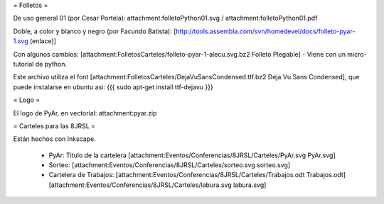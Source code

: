 = Folletos =

De uso general 01 (por Cesar Portela): attachment:folletoPython01.svg / attachment:folletoPython01.pdf

Doble, a color y blanco y negro (por Facundo Batista): [http://tools.assembla.com/svn/homedevel/docs/folleto-pyar-1.svg (enlace)]

Con algunos cambios: [attachment:FolletosCarteles/folleto-pyar-1-alecu.svg.bz2 Folleto Plegable] - Viene con un micro-tutorial de python.

Este archivo utiliza el font [attachment:FolletosCarteles/DejaVuSansCondensed.ttf.bz2 Deja Vu Sans Condensed], que puede instalarse en ubuntu asi:
{{{
sudo apt-get install ttf-dejavu
}}}

= Logo =

El logo de PyAr, en vectorial: attachment:pyar.zip

= Carteles para las 8JRSL =

Están hechos con Inkscape.

 * PyAr: Titulo de la cartelera [attachment:Eventos/Conferencias/8JRSL/Carteles/PyAr.svg PyAr.svg]
 * Sorteo: [attachment:Eventos/Conferencias/8JRSL/Carteles/sorteo.svg sorteo.svg]
 * Cartelera de Trabajos: [attachment:Eventos/Conferencias/8JRSL/Carteles/Trabajos.odt Trabajos.odt] [attachment:Eventos/Conferencias/8JRSL/Carteles/labura.svg labura.svg]
